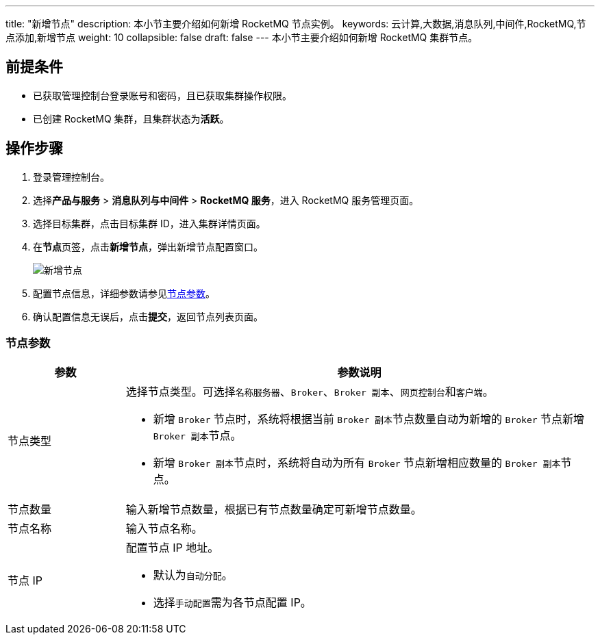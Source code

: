 ---
title: "新增节点"
description: 本小节主要介绍如何新增 RocketMQ 节点实例。 
keywords: 云计算,大数据,消息队列,中间件,RocketMQ,节点添加,新增节点
weight: 10
collapsible: false
draft: false
---
本小节主要介绍如何新增 RocketMQ 集群节点。

== 前提条件

* 已获取管理控制台登录账号和密码，且已获取集群操作权限。
* 已创建 RocketMQ 集群，且集群状态为**活跃**。

== 操作步骤

. 登录管理控制台。
. 选择**产品与服务** > *消息队列与中间件* > *RocketMQ 服务*，进入 RocketMQ 服务管理页面。
. 选择目标集群，点击目标集群 ID，进入集群详情页面。
. 在**节点**页签，点击**新增节点**，弹出新增节点配置窗口。
+
image::/images/cloud_service/middware/rocketmq/add_node.png[新增节点]

. 配置节点信息，详细参数请参见<<_节点参数,节点参数>>。
. 确认配置信息无误后，点击**提交**，返回节点列表页面。

=== 节点参数

[cols="1,4"]
|===
| 参数 | 参数说明

| 节点类型 a| 选择节点类型。可选择``名称服务器``、`Broker`、`Broker 副本`、``网页控制台``和``客户端``。

* 新增 `Broker` 节点时，系统将根据当前 ``Broker 副本``节点数量自动为新增的 `Broker` 节点新增 ``Broker 副本``节点。
* 新增 ``Broker 副本``节点时，系统将自动为所有 `Broker` 节点新增相应数量的 ``Broker 副本``节点。

| 节点数量
| 输入新增节点数量，根据已有节点数量确定可新增节点数量。

| 节点名称
| 输入节点名称。

| 节点 IP a| 配置节点 IP 地址。 

* 默认为``自动分配``。
* 选择``手动配置``需为各节点配置 IP。
|===

